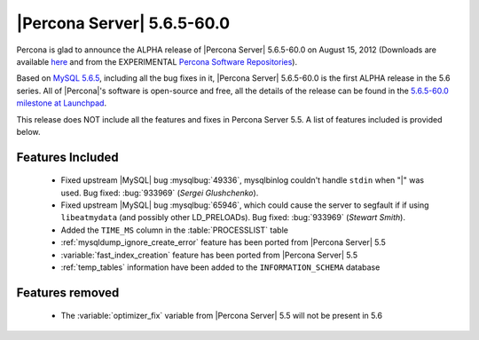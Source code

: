 .. rn:: 5.6.5-60.0

============================
 |Percona Server| 5.6.5-60.0
============================

Percona is glad to announce the ALPHA release of |Percona Server| 5.6.5-60.0 on August 15, 2012 (Downloads are available `here <http://www.percona.com/downloads/Percona-Server-5.6/Percona-Server-5.6.5-60.0/>`_ and from the EXPERIMENTAL `Percona Software Repositories <http://www.percona.com/docs/wiki/repositories:start>`_).

Based on `MySQL 5.6.5 <http://dev.mysql.com/doc/refman/5.6/en/news-5-6-5.html>`_, including all the bug fixes in it, |Percona Server| 5.6.5-60.0 is the first ALPHA release in the 5.6 series. All of |Percona|'s software is open-source and free, all the details of the release can be found in the `5.6.5-60.0 milestone at Launchpad <https://launchpad.net/percona-server/+milestone/5.6.5-60.0>`_.

This release does NOT include all the features and fixes in Percona Server 5.5. A list of features included is provided below.

Features Included
=================

  * Fixed upstream |MySQL| bug :mysqlbug:`49336`, mysqlbinlog couldn't handle ``stdin`` when "|" was used. Bug fixed: :bug:`933969` (*Sergei Glushchenko*). 
  * Fixed upstream |MySQL| bug :mysqlbug:`65946`, which could cause the server to segfault if if using ``libeatmydata`` (and possibly other LD_PRELOADs). Bug fixed: :bug:`933969` (*Stewart Smith*).
  * Added the ``TIME_MS`` column in the :table:`PROCESSLIST` table
  * :ref:`mysqldump_ignore_create_error` feature has been ported from |Percona Server| 5.5
  * :variable:`fast_index_creation` feature has been ported from |Percona Server| 5.5
  * :ref:`temp_tables` information have been added to the ``INFORMATION_SCHEMA`` database

Features removed
================

  * The :variable:`optimizer_fix` variable from |Percona Server| 5.5 will not be present in 5.6
